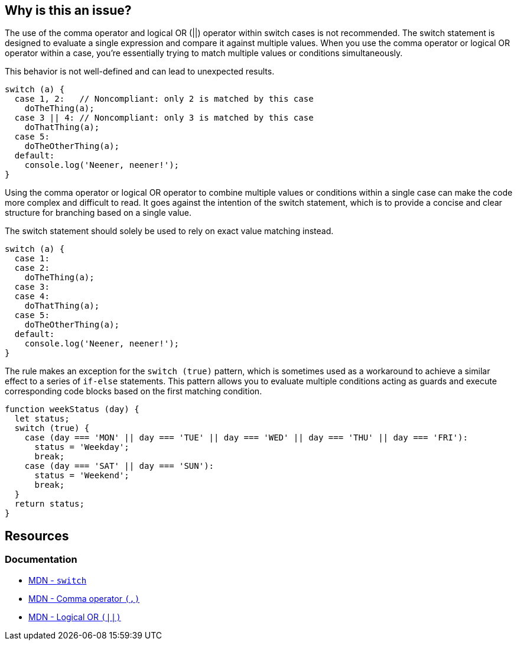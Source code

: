 == Why is this an issue?

The use of the comma operator and logical OR (||) operator within switch cases is not recommended. The switch statement is designed to evaluate a single expression and compare it against multiple values. When you use the comma operator or logical OR operator within a case, you're essentially trying to match multiple values or conditions simultaneously.

This behavior is not well-defined and can lead to unexpected results.

[source,javascript,diff-id=1,diff-type=noncompliant]
----
switch (a) {
  case 1, 2:   // Noncompliant: only 2 is matched by this case
    doTheThing(a);
  case 3 || 4: // Noncompliant: only 3 is matched by this case
    doThatThing(a);
  case 5:
    doTheOtherThing(a);
  default:
    console.log('Neener, neener!');
}
----

Using the comma operator or logical OR operator to combine multiple values or conditions within a single case can make the code more complex and difficult to read. It goes against the intention of the switch statement, which is to provide a concise and clear structure for branching based on a single value.

The switch statement should solely be used to rely on exact value matching instead.

[source,javascript,diff-id=1,diff-type=compliant]
----
switch (a) {
  case 1:
  case 2:
    doTheThing(a);
  case 3:
  case 4:
    doThatThing(a);
  case 5:
    doTheOtherThing(a);
  default:
    console.log('Neener, neener!');
}
----

The rule makes an exception for the `switch (true)` pattern, which is sometimes used as a workaround to achieve a similar effect to a series of `if-else` statements. This pattern allows you to evaluate multiple conditions acting as guards and execute corresponding code blocks based on the first matching condition.

[source,javascript]
----
function weekStatus (day) {
  let status;
  switch (true) {
    case (day === 'MON' || day === 'TUE' || day === 'WED' || day === 'THU' || day === 'FRI'):
      status = 'Weekday';
      break;
    case (day === 'SAT' || day === 'SUN'):
      status = 'Weekend';
      break;
  }
  return status;
}
----

== Resources
=== Documentation

* https://developer.mozilla.org/en-US/docs/Web/JavaScript/Reference/Statements/switch[MDN - ``++switch++``]
* https://developer.mozilla.org/en-US/docs/Web/JavaScript/Reference/Operators/Comma_operator[MDN - Comma operator ``++(,)++``]
* https://developer.mozilla.org/en-US/docs/Web/JavaScript/Reference/Operators/Logical_OR[MDN - Logical OR ``++(||)++``]

ifdef::env-github,rspecator-view[]

'''
== Implementation Specification
(visible only on this page)

=== Message

Explicitly specify n separate cases that fall through; currently this case clause only works for "xxx".


=== Highlighting

case value, e.g. 0,1 in ``++case 0,1:++``


endif::env-github,rspecator-view[]
